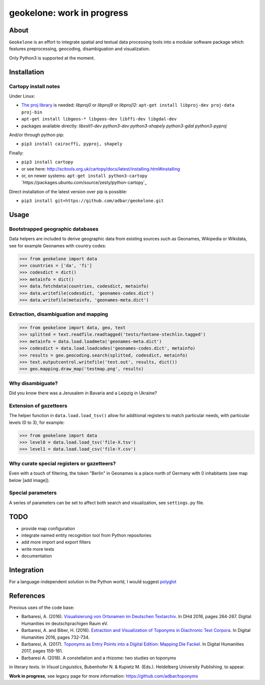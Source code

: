 geokelone: work in progress
==============================================


.. image:: https://img.shields.io/travis/adbar/geokelone.svg
    :target: https://travis-ci.org/adbar/geokelone


About
-----

``Geokelone`` is an effort to integrate spatial and textual data processing tools into a modular software package which features preprocessing, geocoding, disambiguation and visualization.

Only Python3 is supported at the moment.


Installation
------------

Cartopy install notes
~~~~~~~~~~~~~~~~~~~~~

Under Linux:

-  `The proj library <https://github.com/OSGeo/proj.4/>`_ is needed: *libproj0* or *libproj9* or *libproj12*: ``apt-get install libproj-dev proj-data proj-bin``
-  ``apt-get install libgeos-* libgeos-dev libffi-dev libgdal-dev``
-  packages available directly: *libxslt1-dev python3-dev python3-shapely python3-gdal python3-pyproj*

And/or through python pip:

-  ``pip3 install cairocffi, pyproj, shapely``

Finally:

-  ``pip3 install cartopy``
-  or see here: `<http://scitools.org.uk/cartopy/docs/latest/installing.html#installing>`_
-  or, on newer systems: ``apt-get install python3-cartopy`` `https://packages.ubuntu.com/source/zesty/python-cartopy`_

Direct installation of the latest version over pip is possible:

-  ``pip3 install git+https://github.com/adbar/geokelone.git``


Usage
-----

Bootstrapped geographic databases
~~~~~~~~~~~~~~~~~~~~~~~~~~~~~~~~~

Data helpers are included to derive geographic data from existing sources such as Geonames, Wikipedia or Wikidata, see for example Geonames with country codes:

.. code-block:: python

    >>> from geokelone import data
    >>> countries = ['da', 'fi']
    >>> codesdict = dict()
    >>> metainfo = dict()
    >>> data.fetchdata(countries, codesdict, metainfo)
    >>> data.writefile(codesdict, 'geonames-codes.dict')
    >>> data.writefile(metainfo, 'geonames-meta.dict')


Extraction, disambiguation and mapping
~~~~~~~~~~~~~~~~~~~~~~~~~~~~~~~~~~~~~~

.. code-block:: python

    >>> from geokelone import data, geo, text
    >>> splitted = text.readfile.readtagged('tests/fontane-stechlin.tagged')
    >>> metainfo = data.load.loadmeta('geonames-meta.dict')
    >>> codesdict = data.load.loadcodes('geonames-codes.dict', metainfo)
    >>> results = geo.geocoding.search(splitted, codesdict, metainfo)
    >>> text.outputcontrol.writefile('test.out', results, dict())
    >>> geo.mapping.draw_map('testmap.png', results)


Why disambiguate?
~~~~~~~~~~~~~~~~~

Did you know there was a Jerusalem in Bavaria and a Leipzig in Ukraine?


Extension of gazetteers
~~~~~~~~~~~~~~~~~~~~~~~

The helper function in ``data.load.load_tsv()`` allow for additional registers to match particular needs, with particular levels (0 to 3), for example:

.. code-block:: python

    >>> from geokelone import data
    >>> level0 = data.load.load_tsv('file-X.tsv')
    >>> level1 = data.load.load_csv('file-Y.csv')


Why curate special registers or gazetteers?
~~~~~~~~~~~~~~~~~~~~~~~~~~~~~~~~~~~~~~~~~~~

Even with a touch of filtering, the token "Berlin" in Geonames is a place north of Germany with 0 inhabitants (see map below [add image]).


Special parameters
~~~~~~~~~~~~~~~~~~

A series of parameters can be set to affect both search and visualization, see ``settings.py`` file.



TODO
----

- provide map configuration
- integrate named entity recognition tool from Python repositories
- add more import and export filters
- write more tests
- documentation



Integration
-----------

For a language-independent solution in the Python world, I would suggest `polyglot <https://github.com/aboSamoor/polyglot>`_



References
----------

Previous uses of the code base:

- Barbaresi, A. (2016). `Visualisierung von Ortsnamen im Deutschen Textarchiv <https://halshs.archives-ouvertes.fr/halshs-01287931/document>`_. In DHd 2016, pages 264-267. Digital Humanities im deutschprachigen Raum eV.
- Barbaresi, A. and Biber, H. (2016). `Extraction and Visualization of Toponyms in Diachronic Text Corpora <https://hal.archives-ouvertes.fr/hal-01348696/document>`_. In Digital Humanities 2016, pages 732-734.
- Barbaresi, A. (2017). `Toponyms as Entry Points into a Digital Edition: Mapping Die Fackel <https://dh2017.adho.org/abstracts/209/209.pdf>`_. In Digital Humanities 2017, pages 159-161.
- Barbaresi A. (2018). A constellation and a rhizome: two studies on toponyms
in literary texts. In *Visual Linguistics*, Bubenhofer N. & Kupietz M. (Eds.).
Heldelberg University Publishing. to appear.

**Work in progress**, see legacy page for more information: `<https://github.com/adbar/toponyms>`_
